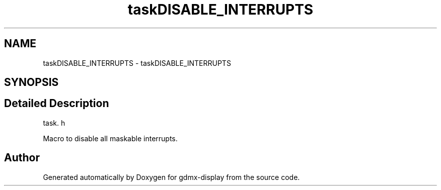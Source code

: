 .TH "taskDISABLE_INTERRUPTS" 3 "Mon May 24 2021" "gdmx-display" \" -*- nroff -*-
.ad l
.nh
.SH NAME
taskDISABLE_INTERRUPTS \- taskDISABLE_INTERRUPTS
.SH SYNOPSIS
.br
.PP
.SH "Detailed Description"
.PP 
task\&. h
.PP
Macro to disable all maskable interrupts\&. 
.SH "Author"
.PP 
Generated automatically by Doxygen for gdmx-display from the source code\&.

